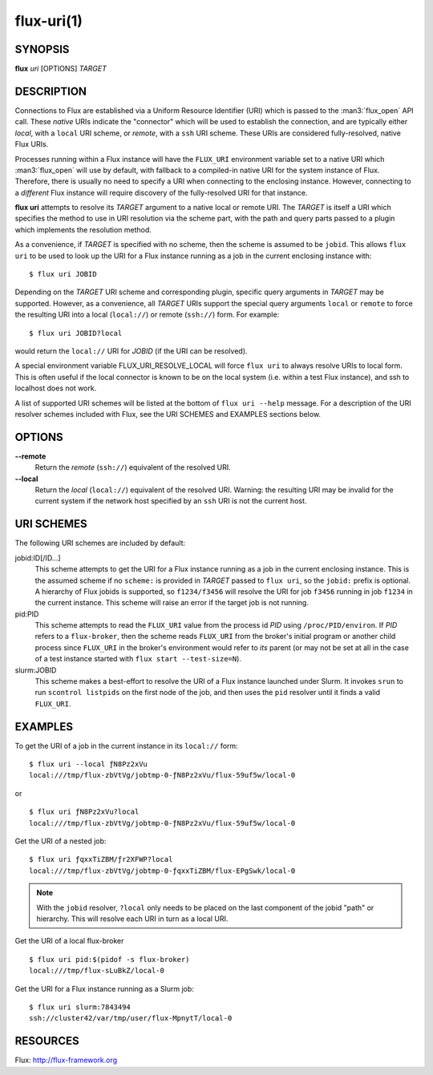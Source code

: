 ===========
flux-uri(1)
===========


SYNOPSIS
========

**flux** *uri* [OPTIONS] *TARGET*

DESCRIPTION
===========

Connections to Flux are established via a Uniform Resource Identifier
(URI) which is passed to the :man3:`flux_open` API call. These *native*
URIs indicate the "connector" which will be used to establish the
connection, and are typically either *local*, with a  ``local`` URI
scheme, or *remote*, with a ``ssh`` URI scheme. These URIs are considered
fully-resolved, native Flux URIs.

Processes running within a Flux instance will have the ``FLUX_URI``
environment variable set to a native URI which :man3:`flux_open` will
use by default, with fallback to a compiled-in native URI for the system
instance of Flux. Therefore, there is usually no need to specify a URI when
connecting to the enclosing instance. However, connecting to a *different*
Flux instance will require discovery of the fully-resolved URI for that
instance.

**flux uri** attempts to resolve its *TARGET* argument to a native local
or remote URI. The *TARGET* is itself a URI which specifies the method
to use in URI resolution via the scheme part, with the path and query
parts passed to a plugin which implements the resolution method.

As a convenience, if *TARGET* is specified with no scheme, then the scheme
is assumed to be ``jobid``.  This allows ``flux uri`` to be used to look
up the URI for a Flux instance running as a job in the current enclosing
instance with:

::

   $ flux uri JOBID

Depending on the *TARGET* URI scheme and corresponding plugin, specific
query arguments in *TARGET* may be supported. However, as a convenience,
all *TARGET* URIs support the special query arguments ``local`` or
``remote`` to force the resulting URI into a local (``local://``) or remote
(``ssh://``) form. For example:

::

   $ flux uri JOBID?local

would return the ``local://`` URI for *JOBID* (if the URI can be resolved).

A special environment variable FLUX_URI_RESOLVE_LOCAL will force
``flux uri`` to always resolve URIs to local form.  This is often useful if
the local connector is known to be on the local system (i.e. within a test
Flux instance), and ssh to localhost does not work.

A list of supported URI schemes will be listed at the bottom of
``flux uri --help`` message. For a description of the URI resolver schemes
included with Flux, see the URI SCHEMES and EXAMPLES sections below.

OPTIONS
=======

**--remote**
   Return the *remote* (``ssh://``)  equivalent of the resolved URI.

**--local**
   Return the *local* (``local://``) equivalent of the resolved URI.
   Warning: the resulting URI may be invalid for the current system
   if the network host specified by an ``ssh`` URI is not the current
   host.

URI SCHEMES
===========

The following URI schemes are included by default:

jobid:ID[/ID...]
   This scheme attempts to get the URI for a Flux instance running as a
   job in the current enclosing instance. This is the assumed scheme if no
   ``scheme:`` is provided in *TARGET* passed to ``flux uri``, so the
   ``jobid:`` prefix is optional. A hierarchy of Flux jobids is supported,
   so ``f1234/f3456`` will resolve the URI for job ``f3456`` running in
   job ``f1234`` in the current instance. This scheme will raise an error
   if the target job is not running.

pid:PID
  This scheme attempts to read the ``FLUX_URI`` value from the process id
  *PID* using ``/proc/PID/environ``. If *PID* refers to a ``flux-broker``,
  then the scheme reads ``FLUX_URI`` from the broker's initial program or
  another child process since ``FLUX_URI`` in the broker's environment
  would refer to *its* parent (or may not be set at all in the case of a
  test instance started with ``flux start --test-size=N``).

slurm:JOBID
  This scheme makes a best-effort to resolve the URI of a Flux instance
  launched under Slurm. It invokes ``srun`` to run ``scontrol listpids``
  on the first node of the job, and then uses the ``pid`` resolver until
  it finds a valid ``FLUX_URI``.


EXAMPLES
========

To get the URI of a job in the current instance in its ``local://`` form:

::

   $ flux uri --local ƒN8Pz2xVu
   local:///tmp/flux-zbVtVg/jobtmp-0-ƒN8Pz2xVu/flux-59uf5w/local-0

or

::

   $ flux uri ƒN8Pz2xVu?local
   local:///tmp/flux-zbVtVg/jobtmp-0-ƒN8Pz2xVu/flux-59uf5w/local-0


Get the URI of a nested job:

::

   $ flux uri ƒqxxTiZBM/ƒr2XFWP?local
   local:///tmp/flux-zbVtVg/jobtmp-0-ƒqxxTiZBM/flux-EPgSwk/local-0

.. note::
   With  the ``jobid`` resolver, ``?local`` only needs to be placed on
   the last component of the jobid "path" or hierarchy. This will resolve
   each URI in turn as a local URI.

Get the URI of a local flux-broker

::

   $ flux uri pid:$(pidof -s flux-broker)
   local:///tmp/flux-sLuBkZ/local-0

Get the URI for a Flux instance running as a Slurm job:

::

   $ flux uri slurm:7843494
   ssh://cluster42/var/tmp/user/flux-MpnytT/local-0


RESOURCES
=========

Flux: http://flux-framework.org
